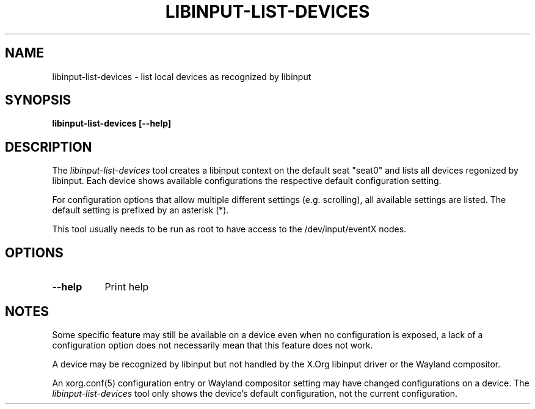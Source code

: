 .TH LIBINPUT-LIST-DEVICES "1"
.SH NAME
libinput-list-devices \- list local devices as recognized by libinput
.SH SYNOPSIS
.B libinput-list-devices [--help]
.SH DESCRIPTION
.PP
The
.I libinput-list-devices
tool creates a libinput context on the default seat "seat0" and lists all
devices regonized by libinput. Each device shows available configurations
the respective default configuration setting.
.PP
For configuration options that allow multiple different settings (e.g.
scrolling), all available settings are listed. The default setting is
prefixed by an asterisk (*).
.PP
This tool usually needs to be run as root to have access to the
/dev/input/eventX nodes.
.SH OPTIONS
.TP 8
.B --help
Print help
.SH NOTES
.PP
Some specific feature may still be available on a device even when
no configuration is exposed, a lack of a configuration option does not
necessarily mean that this feature does not work.
.PP
A device may be recognized by libinput but not handled by the X.Org libinput
driver or the Wayland compositor.
.PP
An xorg.conf(5) configuration entry or Wayland compositor setting may have
changed configurations on a device. The
.I libinput-list-devices
tool only shows the device's default configuration, not the current
configuration.

